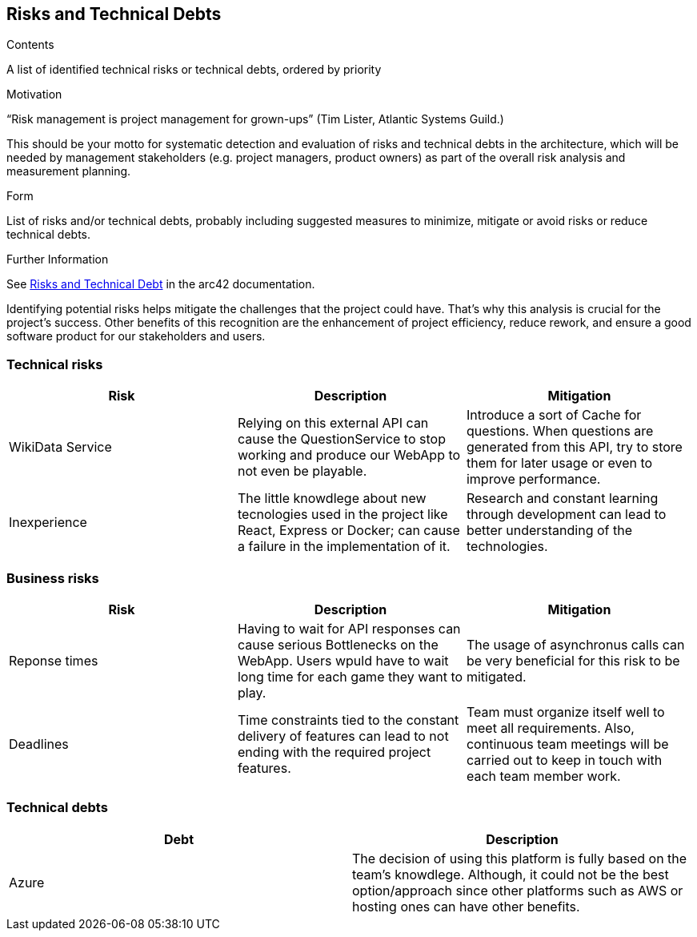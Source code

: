 ifndef::imagesdir[:imagesdir: ../images]

[[section-technical-risks]]
== Risks and Technical Debts


[role="arc42help"]
****
.Contents
A list of identified technical risks or technical debts, ordered by priority

.Motivation
“Risk management is project management for grown-ups” (Tim Lister, Atlantic Systems Guild.) 

This should be your motto for systematic detection and evaluation of risks and technical debts in the architecture, which will be needed by management stakeholders (e.g. project managers, product owners) as part of the overall risk analysis and measurement planning.

.Form
List of risks and/or technical debts, probably including suggested measures to minimize, mitigate or avoid risks or reduce technical debts.


.Further Information

See https://docs.arc42.org/section-11/[Risks and Technical Debt] in the arc42 documentation.

****
Identifying potential risks helps mitigate the challenges that the project could have. That's
why this analysis is crucial for the project's success. Other benefits of this recognition
are the enhancement of project efficiency, reduce rework, and ensure a good software product
for our stakeholders and users.

=== Technical risks

[options="header",cols="1,1,1" ]
|===
| Risk | Description | Mitigation

| WikiData Service
| Relying on this external API can cause the QuestionService to stop working and produce our WebApp to not even be playable.
| Introduce a sort of Cache for questions. When questions are generated from this API, try to store them for later usage or even to improve performance. 

| Inexperience
| The little knowdlege about new tecnologies used in the project like React, Express or Docker; can cause a failure in the implementation of it.
| Research and constant learning through development can lead to better understanding of the technologies.

|===

=== Business risks

[options="header",cols="1,1,1" ]
|===
| Risk | Description | Mitigation

| Reponse times
| Having to wait for API responses can cause serious Bottlenecks on the WebApp. Users wpuld have to wait long time for each game they want to play.
| The usage of asynchronus calls can be very beneficial for this risk to be mitigated.  

| Deadlines
| Time constraints tied to the constant delivery of features can lead to not ending with the required project features.
| Team must organize itself well to meet all requirements. Also, continuous team meetings will be carried out to keep in touch with each team member work.  

| 

|===

=== Technical debts

|===
| Debt | Description

| Azure
| The decision of using this platform is fully based on the team's knowdlege. Although, it could not be the best option/approach since other platforms such as AWS or hosting ones can have other benefits. 

|===

